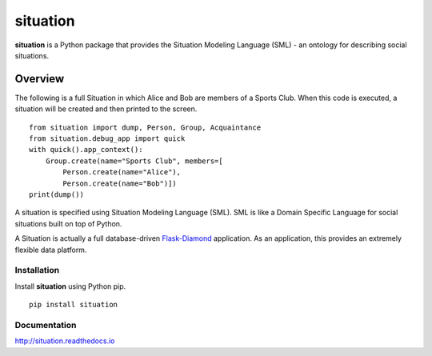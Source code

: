 situation
=============

**situation** is a Python package that provides the Situation Modeling Language (SML) - an ontology for describing social situations.

.. image:: https://img.shields.io/github/stars/iandennismiller/situation.svg?style=social&label=GitHub
    :target: https://github.com/iandennismiller/situation

.. image:: https://img.shields.io/pypi/v/situation.svg
    :target: https://pypi.python.org/pypi/situation

.. image:: https://readthedocs.org/projects/situation/badge/?version=latest
    :target: http://situation.readthedocs.io/en/latest/?badge=latest
    :alt: Documentation Status

.. image:: https://travis-ci.org/iandennismiller/situation.svg?branch=master
    :target: https://travis-ci.org/iandennismiller/situation

.. image:: https://coveralls.io/repos/github/iandennismiller/situation/badge.svg?branch=master
    :target: https://coveralls.io/github/iandennismiller/situation?branch=master

Overview
--------

The following is a full Situation in which Alice and Bob are members of a Sports Club.
When this code is executed, a situation will be created and then printed to the screen.

::

    from situation import dump, Person, Group, Acquaintance
    from situation.debug_app import quick
    with quick().app_context():
        Group.create(name="Sports Club", members=[
            Person.create(name="Alice"),
            Person.create(name="Bob")])
    print(dump())

A situation is specified using Situation Modeling Language (SML).
SML is like a Domain Specific Language for social situations built on top of Python.

A Situation is actually a full database-driven `Flask-Diamond <http://flask-diamond.org>`_ application.
As an application, this provides an extremely flexible data platform.

Installation
^^^^^^^^^^^^

Install **situation** using Python pip.

::

    pip install situation

Documentation
^^^^^^^^^^^^^

http://situation.readthedocs.io

